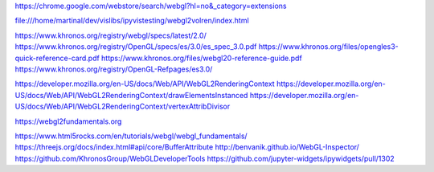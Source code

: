 https://chrome.google.com/webstore/search/webgl?hl=no&_category=extensions

file:///home/martinal/dev/vislibs/ipyvistesting/webgl2volren/index.html

https://www.khronos.org/registry/webgl/specs/latest/2.0/
https://www.khronos.org/registry/OpenGL/specs/es/3.0/es_spec_3.0.pdf
https://www.khronos.org/files/opengles3-quick-reference-card.pdf
https://www.khronos.org/files/webgl20-reference-guide.pdf
https://www.khronos.org/registry/OpenGL-Refpages/es3.0/

https://developer.mozilla.org/en-US/docs/Web/API/WebGL2RenderingContext
https://developer.mozilla.org/en-US/docs/Web/API/WebGL2RenderingContext/drawElementsInstanced
https://developer.mozilla.org/en-US/docs/Web/API/WebGL2RenderingContext/vertexAttribDivisor

https://webgl2fundamentals.org

https://www.html5rocks.com/en/tutorials/webgl/webgl_fundamentals/
https://threejs.org/docs/index.html#api/core/BufferAttribute
http://benvanik.github.io/WebGL-Inspector/
https://github.com/KhronosGroup/WebGLDeveloperTools
https://github.com/jupyter-widgets/ipywidgets/pull/1302

